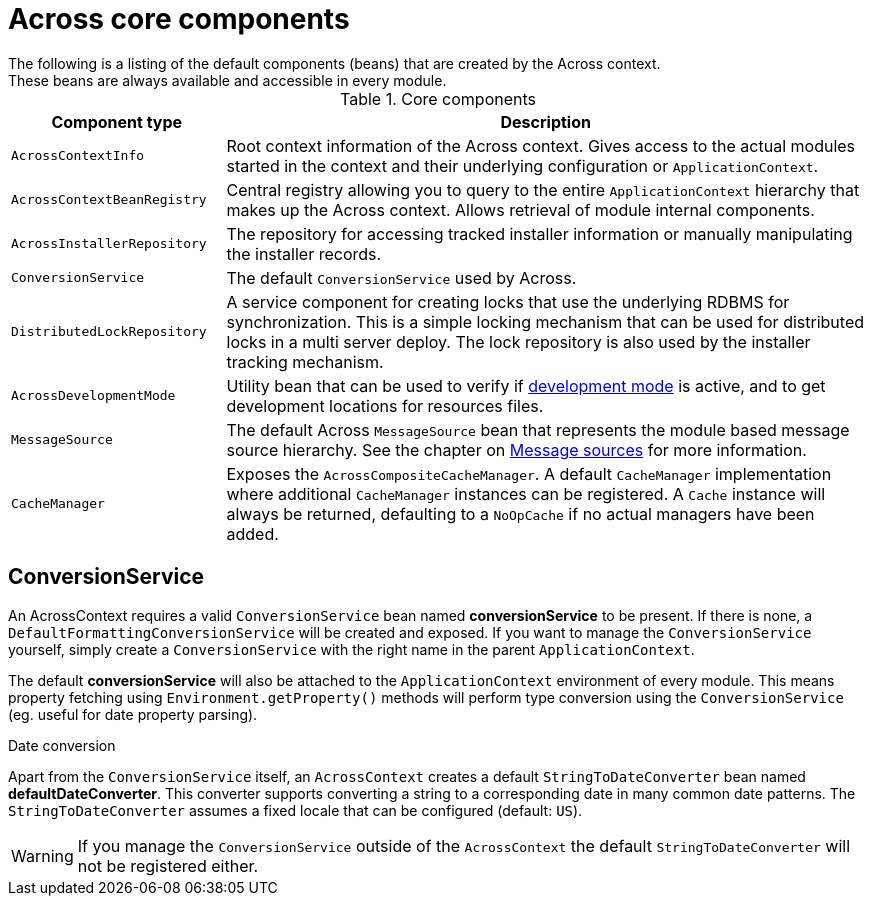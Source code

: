 [#across-core-components]
= Across core components
The following is a listing of the default components (beans) that are created by the Across context.
These beans are always available and accessible in every module.


.Core components
[cols="1,3"]
|===
|Component type |Description

|`AcrossContextInfo`
|Root context information of the Across context.
Gives access to the actual modules started in the context and their underlying configuration or `ApplicationContext`.

|`AcrossContextBeanRegistry`
|Central registry allowing you to query to the entire `ApplicationContext` hierarchy that makes up the Across context.
Allows retrieval of module internal components.

|`AcrossInstallerRepository`
|The repository for accessing tracked installer information or manually manipulating the installer records.

|`ConversionService`
|The default `ConversionService` used by Across.

|`DistributedLockRepository`
|A service component for creating locks that use the underlying RDBMS for synchronization.
This is a simple locking mechanism that can be used for distributed locks in a multi server deploy.
The lock repository is also used by the installer tracking mechanism.

|`AcrossDevelopmentMode`
|Utility bean that can be used to verify if <<developing-applications.adoc#development-mode,development mode>> is active, and to get development locations for resources files.

|`MessageSource`
|The default Across `MessageSource` bean that represents the module based message source hierarchy.
See the chapter on <<developing-modules.adoc#message-sources,Message sources>> for more information.

|`CacheManager`
|Exposes the `AcrossCompositeCacheManager`.
A default `CacheManager` implementation where additional `CacheManager` instances can be registered.
A `Cache` instance will always be returned, defaulting to a `NoOpCache` if no actual managers have been added.

|===


[#conversion-service]
== ConversionService
An AcrossContext requires a valid `ConversionService` bean named *conversionService* to be present.
If there is none, a `DefaultFormattingConversionService` will be created and exposed.
If you want to manage the `ConversionService` yourself, simply create a `ConversionService` with the right name in the parent `ApplicationContext`.

The default *conversionService* will also be attached to the `ApplicationContext` environment of every module.
This means property fetching using `Environment.getProperty()` methods will perform type conversion using the `ConversionService` (eg. useful for date property parsing).

.Date conversion
Apart from the `ConversionService` itself, an `AcrossContext` creates a default `StringToDateConverter` bean named *defaultDateConverter*.
This converter supports converting a string to a corresponding date in many common date patterns.
The `StringToDateConverter` assumes a fixed locale that can be configured (default: `US`).

WARNING: If you manage the `ConversionService` outside of the `AcrossContext` the default `StringToDateConverter` will not be registered either.


